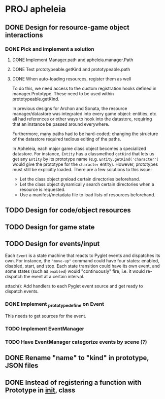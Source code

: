 * PROJ apheleia

** DONE Design for resource-game object interactions
   CLOSED: [2011-12-18 Sun 15:04]
*** DONE Pick and implement a solution
    CLOSED: [2012-01-01 Sun 09:55]
**** DONE Implement Manager.path and apheleia.manager.Path
     CLOSED: [2011-12-17 Sat 14:53]
**** DONE Test prototypeable.getKind and prototypeable.path
     CLOSED: [2011-12-18 Sun 15:04]
**** DONE When auto-loading resources, register them as well
     CLOSED: [2011-12-18 Sun 15:04]
     To do this, we need access to the custom registration hooks defined in
     manager.Prototype. These need to be used within prototypeable.getKind.

   In previous designs for Archon and Sonata, the resource manager/datastore
   was integrated into every game object: entities, etc. all had references
   or other ways to hook into the datastore, requiring that an instance be
   passed around everywhere.

   Furthermore, many paths had to be hard-coded; changing the structure of
   the datastore required tedious editing of the paths.

   In Apheleia, each major game class object becomes a specialized
   datastore. For instance, =Entity= has a classmethod =getKind= that lets
   us get any =Entity= by its prototype name
   (e.g. =Entity.getKind('character')= would give the prototype for the
   ~character~ entity). However, prototypes must still be explicitly
   loaded. There are a few solutions to this issue:

   - Let the class object preload certain directories beforehand.
   - Let the class object dynamically search certain directories when a
     resource is requested.
   - Use a manifest/metadata file to load lists of resources beforehand.



** TODO Design for code/object resources
** TODO Design for game state
** TODO Design for events/input

   Each =Event= is a state machine that reacts to Pyglet events and
   dispatches its own. For instance, the ="move-up"= command could have four
   states: enabled, disabled, start, and stop. Each state transition could
   have its own event, and some states (such as =enabled=) would
   "continuously" fire, i.e. it would re-dispatch the event at a certain
   interval.

   attach(): Add handlers to each Pyglet event source and get ready to
   dispatch events.

*** DONE Implement _prototype_define on Event
    CLOSED: [2012-01-03 Tue 16:00]

    This needs to get sources for the event.

*** TODO Implement EventManager

*** TODO Have EventManager categorize events by scene (?)

** DONE Rename "name" to "kind" in prototype, JSON files
   CLOSED: [2011-12-18 Sun 15:30]
** DONE Instead of registering a function with Prototype in __init__, class
   CLOSED: [2011-12-18 Sun 15:31]
